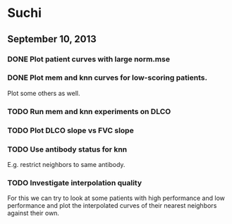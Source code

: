 * Suchi

** September 10, 2013

*** DONE Plot patient curves with large norm.mse

*** DONE Plot mem and knn curves for low-scoring patients.

Plot some others as well.

*** TODO Run mem and knn experiments on DLCO

*** TODO Plot DLCO slope vs FVC slope

*** TODO Use antibody status for knn

E.g. restrict neighbors to same antibody.

*** TODO Investigate interpolation quality

For this we can try to look at some patients with high performance and
low performance and plot the interpolated curves of their nearest
neighbors against their own.
